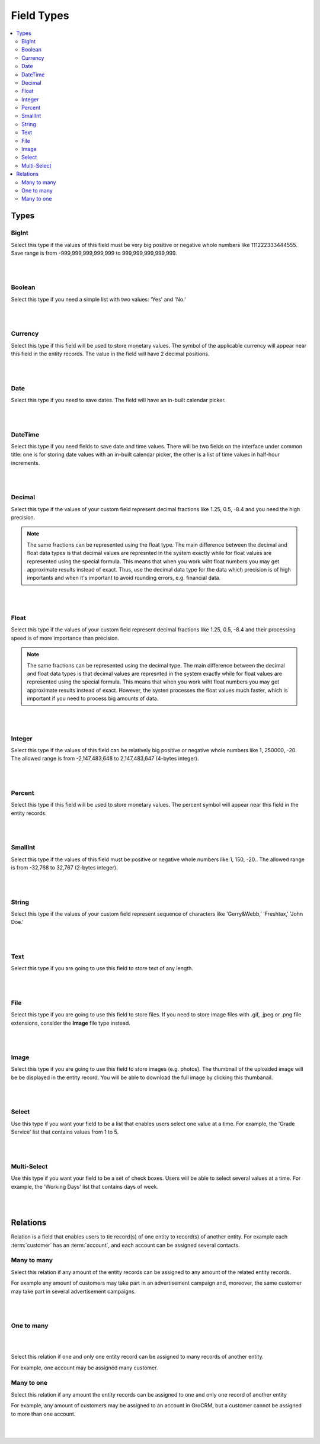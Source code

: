 
Field Types
============

.. contents:: :local:
    :depth: 3

Types
------

BigInt
^^^^^^
Select this type if the values of this field must be very big positive or negative whole numbers like 111222333444555. Save range is from -999,999,999,999,999 to 999,999,999,999,999.

.. TODO range needs to be checked. It doesn't work as intended now. // The allowed range is from -9,223,372,036,854,775,808 to 9,223,372,036,854,775,807 (8-bytes integer). 

|

.. image:: ./img/entity_management/new_entity_field_bigint.png

|



Boolean
^^^^^^^
Select this type if you need a simple list with two values: 'Yes' and 'No.'

|

.. image:: ./img/entity_management/new_entity_field_boolean.png

|

Currency
^^^^^^^^
Select this type if this field will be used to store monetary values. The symbol of the applicable currency will appear near this field in the entity records. The value in the field will have 2 decimal positions. 

.. TODO: Which currency is used? What affects the currency formatting?  



|

.. image:: ./img/entity_management/new_entity_field_currency.png

|


Date
^^^^^
Select this type if you need to save dates. The field will have an in-built calendar picker.

|

.. image:: ./img/entity_management/new_entity_field_date.png

|


DateTime
^^^^^^^^^
Select this type if you need fields to save date and time values. There will be two fields on the interface under common title: one is for storing date values with an in-built calendar picker, the other is a list of time values in half-hour increments.


|

.. image:: ./img/entity_management/new_entity_field_datetime.png

|




Decimal
^^^^^^^

Select this type if the values of your custom field represent decimal fractions like 1.25, 0.5, -8.4 and you need the high precision.


.. note:: The same fractions can be represented using the float type. The main difference between the decimal and float data types is that decimal values are represnted in the system exactly while for float values are represented using the special formula. This means that when you work wiht float numbers you may get approximate results instead of exact. Thus, use the decimal data type for the data which precision is of high importants and when it's important to avoid rounding errors, e.g. financial data. 

|

.. image:: ./img/entity_management/new_entity_field_decimal.png

|


Float
^^^^^

Select this type if the values of your custom field represent decimal fractions like 1.25, 0.5, -8.4 and their processing speed is of more importance than precision.

.. note:: The same fractions can be represented using the decimal type. The main difference between the decimal and float data types is that decimal values are represnted in the system exactly while for float values are represented using the special formula. This means that when you work wiht float numbers you may get approximate results instead of exact. However, the systen processes the float values much faster, which is important if you need to process big amounts of data.  

|

.. image:: ./img/entity_management/new_entity_field_float.png

|



Integer
^^^^^^^^
Select this type if the values of this field can be relatively big positive or negative whole numbers like 1, 250000, -20. The allowed range is from -2,147,483,648 to 2,147,483,647 (4-bytes integer).


|

.. image:: ./img/entity_management/new_entity_field_bigint.png

|

Percent
^^^^^^^^
Select this type if this field will be used to store monetary values. The percent symbol will appear near this field in the entity records.


|

.. image:: ./img/entity_management/new_entity_field_percent.png

|

SmallInt
^^^^^^^^^
Select this type if the values of this field must be positive or negative whole numbers like 1, 150, -20.. The allowed range is from -32,768 to 32,767 (2-bytes integer).


|

.. image:: ./img/entity_management/new_entity_field_smallint.png

|




String
^^^^^^^

Select this type if the values of your custom field represent sequence of characters like 'Gerry&Webb,' 'Freshtax,' 'John Doe.'

|

.. image:: ./img/entity_management/new_entity_field_string.png

|

Text
^^^^^

Select this type if you are going to use this field to store text of any length. 


|

.. image:: ./img/entity_management/new_entity_field_text.png

|

File
^^^^^

Select this type if you are going to use this field to store files. If you need to store image files with .gif, .jpeg or .png file extensions, consider the **Image** file type instead.   

|

.. image:: ./img/entity_management/new_entity_field_file.png

|

Image
^^^^^^

Select this type if you are going to use this field to store images (e.g. photos). The thumbnail of the uploaded image will be be displayed in the entity record. You will be able to download the full image by clicking this thumbanail. 

|

.. image:: ./img/entity_management/new_entity_field_image.png

|

Select 
^^^^^^^

Use this type if you want your field to be a list that enables users select one value at a time. For example, the 'Grade Service' list that contains values from 1 to 5.

|

.. image:: ./img/entity_management/new_entity_field_select.png

|

Multi-Select
^^^^^^^^^^^^^

Use this type if you want your field to be a set of check boxes. Users will be able to select several values at a time. For example, the 'Working Days' list that contains days of week.

|

.. image:: ./img/entity_management/new_entity_field_multi-select.png

|

Relations
---------

Relation is a field that enables users to tie record(s) of one entity to record(s) of another entity.
For example each :term:`customer` has an :term:`account`, and each account can be assigned several contacts.



Many to many
^^^^^^^^^^^^^

Select this relation if any amount of the entity records can be assigned to any amount of the related entity records.  

For example any amount of customers may take part in an advertisement campaign and, moreover, the same customer may take part in several advertisement campaigns.


|

.. image:: ./img/entity_management/new_entity_field_many_to_many.png

|


One to many
^^^^^^^^^^^^^

|

.. image:: ./img/entity_management/new_entity_field_one_to_many.png

|


Select this relation if one and only one entity record can be assigned to many records of another entity. 

For example, one account may be assigned many customer.


Many to one
^^^^^^^^^^^^

Select this relation if any amount the entity records can be assigned to one and only one record of another entity 
 
For example, any amount of customers may be assigned to an account in OroCRM, but a customer cannot be assigned to more than one account.


|

.. image:: ./img/entity_management/new_entity_field_many_to_one.png

|